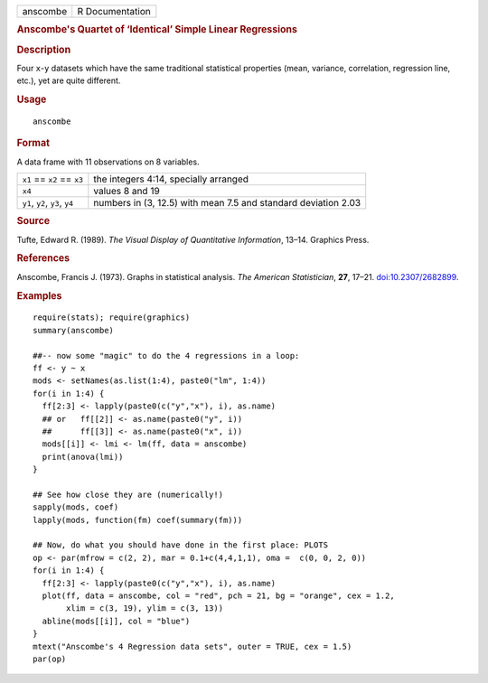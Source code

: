 .. container::

   .. container::

      ======== ===============
      anscombe R Documentation
      ======== ===============

      .. rubric:: Anscombe's Quartet of ‘Identical’ Simple Linear
         Regressions
         :name: anscombes-quartet-of-identical-simple-linear-regressions

      .. rubric:: Description
         :name: description

      Four ``x``-``y`` datasets which have the same traditional
      statistical properties (mean, variance, correlation, regression
      line, etc.), yet are quite different.

      .. rubric:: Usage
         :name: usage

      ::

         anscombe

      .. rubric:: Format
         :name: format

      A data frame with 11 observations on 8 variables.

      +--------------------------------+------------------------------------+
      | ``x1`` == ``x2`` == ``x3``     | the integers 4:14, specially       |
      |                                | arranged                           |
      +--------------------------------+------------------------------------+
      | ``x4``                         | values 8 and 19                    |
      +--------------------------------+------------------------------------+
      | ``y1``, ``y2``, ``y3``, ``y4`` | numbers in (3, 12.5) with mean 7.5 |
      |                                | and standard deviation 2.03        |
      +--------------------------------+------------------------------------+

      .. rubric:: Source
         :name: source

      Tufte, Edward R. (1989). *The Visual Display of Quantitative
      Information*, 13–14. Graphics Press.

      .. rubric:: References
         :name: references

      Anscombe, Francis J. (1973). Graphs in statistical analysis. *The
      American Statistician*, **27**, 17–21.
      `doi:10.2307/2682899 <https://doi.org/10.2307/2682899>`__.

      .. rubric:: Examples
         :name: examples

      ::

         require(stats); require(graphics)
         summary(anscombe)

         ##-- now some "magic" to do the 4 regressions in a loop:
         ff <- y ~ x
         mods <- setNames(as.list(1:4), paste0("lm", 1:4))
         for(i in 1:4) {
           ff[2:3] <- lapply(paste0(c("y","x"), i), as.name)
           ## or   ff[[2]] <- as.name(paste0("y", i))
           ##      ff[[3]] <- as.name(paste0("x", i))
           mods[[i]] <- lmi <- lm(ff, data = anscombe)
           print(anova(lmi))
         }

         ## See how close they are (numerically!)
         sapply(mods, coef)
         lapply(mods, function(fm) coef(summary(fm)))

         ## Now, do what you should have done in the first place: PLOTS
         op <- par(mfrow = c(2, 2), mar = 0.1+c(4,4,1,1), oma =  c(0, 0, 2, 0))
         for(i in 1:4) {
           ff[2:3] <- lapply(paste0(c("y","x"), i), as.name)
           plot(ff, data = anscombe, col = "red", pch = 21, bg = "orange", cex = 1.2,
                xlim = c(3, 19), ylim = c(3, 13))
           abline(mods[[i]], col = "blue")
         }
         mtext("Anscombe's 4 Regression data sets", outer = TRUE, cex = 1.5)
         par(op)

